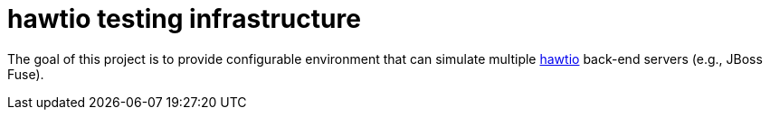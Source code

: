 = hawtio testing infrastructure

The goal of this project is to provide configurable environment that can simulate multiple link:http://hawt.io[hawtio]
back-end servers (e.g., JBoss Fuse).
